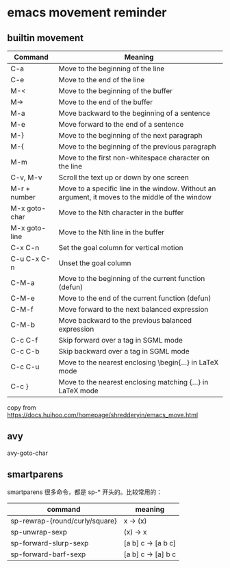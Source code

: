 * emacs movement reminder

** builtin movement

| Command       | Meaning                                                                                          |
|---------------+--------------------------------------------------------------------------------------------------|
| C-a           | Move to the beginning of the line                                                                |
| C-e           | Move to the end of the line                                                                      |
| M-<           | Move to the beginning of the buffer                                                              |
| M->           | Move to the end of the buffer                                                                    |
| M-a           | Move backward to the beginning of a sentence                                                     |
| M-e           | Move forward to the end of a sentence                                                            |
| M-}           | Move to the beginning of the next paragraph                                                      |
| M-{           | Move to the beginning of the previous paragraph                                                  |
| M-m           | Move to the first non-whitespace character on the line                                           |
| C-v, M-v      | Scroll the text up or down by one screen                                                         |
| M-r + number  | Move to a specific line in the window. Without an argument, it moves to the middle of the window |
| M-x goto-char | Move to the Nth character in the buffer                                                          |
| M-x goto-line | Move to the Nth line in the buffer                                                               |
| C-x C-n       | Set the goal column for vertical motion                                                          |
| C-u C-x C-n   | Unset the goal column                                                                            |
| C-M-a         | Move to the beginning of the current function (defun)                                            |
| C-M-e         | Move to the end of the current function (defun)                                                  |
| C-M-f         | Move forward to the next balanced expression                                                     |
| C-M-b         | Move backward to the previous balanced expression                                                |
| C-c C-f       | Skip forward over a tag in SGML mode                                                             |
| C-c C-b       | Skip backward over a tag in SGML mode                                                            |
| C-c C-u       | Move to the nearest enclosing \begin{...} in LaTeX mode                                          |
| C-c }         | Move to the nearest enclosing matching {...} in LaTeX mode                                       |

copy from https://docs.huihoo.com/homepage/shredderyin/emacs_move.html

** avy
avy-goto-char

** smartparens
smartparens 很多命令，都是 sp-* 开头的。比较常用的：

| command                        | meaning            |
|--------------------------------+--------------------|
| sp-rewrap-{round/curly/square} | x -> (x)           |
| sp-unwrap-sexp                 | (x) -> x           |
| sp-forward-slurp-sexp          | [a b] c -> [a b c] |
| sp-forward-barf-sexp           | [a b] c -> [a] b c |
